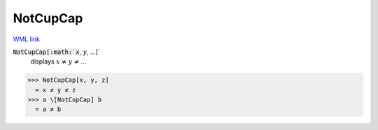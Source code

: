 NotCupCap
=========

`WML link <https://reference.wolfram.com/language/ref/NotCupCap.html>`_


:code:`NotCupCap[:math:`x`, :math:`y`, ...]`
    displays :math:`x` ≭ :math:`y` ≭ ...





>>> NotCupCap[x, y, z]
  = x ≭ y ≭ z
>>> a \[NotCupCap] b
  = a ≭ b
